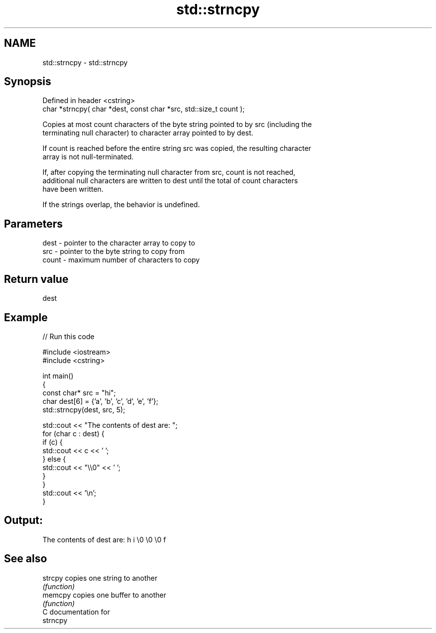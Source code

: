 .TH std::strncpy 3 "2019.03.28" "http://cppreference.com" "C++ Standard Libary"
.SH NAME
std::strncpy \- std::strncpy

.SH Synopsis
   Defined in header <cstring>
   char *strncpy( char *dest, const char *src, std::size_t count );

   Copies at most count characters of the byte string pointed to by src (including the
   terminating null character) to character array pointed to by dest.

   If count is reached before the entire string src was copied, the resulting character
   array is not null-terminated.

   If, after copying the terminating null character from src, count is not reached,
   additional null characters are written to dest until the total of count characters
   have been written.

   If the strings overlap, the behavior is undefined.

.SH Parameters

   dest  - pointer to the character array to copy to
   src   - pointer to the byte string to copy from
   count - maximum number of characters to copy

.SH Return value

   dest

.SH Example

   
// Run this code

 #include <iostream>
 #include <cstring>
  
 int main()
 {
     const char* src = "hi";
     char dest[6] = {'a', 'b', 'c', 'd', 'e', 'f'};
     std::strncpy(dest, src, 5);
  
     std::cout << "The contents of dest are: ";
     for (char c : dest) {
         if (c) {
             std::cout << c << ' ';
         } else {
             std::cout << "\\\\0" << ' ';
         }
     }
     std::cout << '\\n';
 }

.SH Output:

 The contents of dest are: h i \\0 \\0 \\0 f

.SH See also

   strcpy copies one string to another
          \fI(function)\fP 
   memcpy copies one buffer to another
          \fI(function)\fP 
   C documentation for
   strncpy
